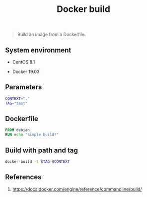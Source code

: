 #+TITLE: Docker build
#+TAGS: docker, cli, dockerfile
#+DESCRIPTION: Build an image from a Dockerfile
#+PROPERTY: header-args:sh :session *shell docker-build sh* :results silent raw
#+PROPERTY: header-args:python :session *shell docker-build python* :results silent raw
#+OPTIONS: ^:nil

#+begin_quote
Build an image from a Dockerfile.
#+end_quote

** System environment

- CentOS 8.1

- Docker 19.03

** Parameters

#+BEGIN_SRC sh
CONTEXT="."
TAG="test"
#+END_SRC

** Dockerfile

#+BEGIN_SRC Dockerfile :tangle docker/Dockerfile
FROM debian
RUN echo "Simple build!"
#+END_SRC

** Build with path and tag

#+BEGIN_SRC sh
docker build -t $TAG $CONTEXT
#+END_SRC

** References

1. https://docs.docker.com/engine/reference/commandline/build/
